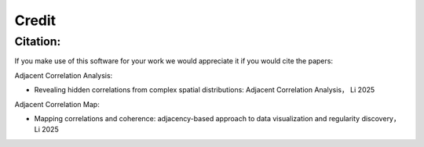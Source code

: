 Credit
*******

Citation:
--------
If you make use of this software for your work we would appreciate it if you would cite the papers:

Adjacent Correlation Analysis:

- Revealing hidden correlations from complex spatial distributions: Adjacent Correlation Analysis， Li 2025


Adjacent Correlation Map:

- Mapping correlations and coherence: adjacency-based approach to data visualization and regularity discovery， Li 2025

